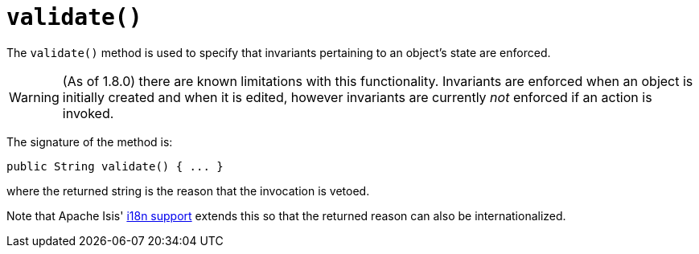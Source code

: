 [[_rgcms_methods_reserved_manpage-validate]]
= `validate()`
:Notice: Licensed to the Apache Software Foundation (ASF) under one or more contributor license agreements. See the NOTICE file distributed with this work for additional information regarding copyright ownership. The ASF licenses this file to you under the Apache License, Version 2.0 (the "License"); you may not use this file except in compliance with the License. You may obtain a copy of the License at. http://www.apache.org/licenses/LICENSE-2.0 . Unless required by applicable law or agreed to in writing, software distributed under the License is distributed on an "AS IS" BASIS, WITHOUT WARRANTIES OR  CONDITIONS OF ANY KIND, either express or implied. See the License for the specific language governing permissions and limitations under the License.
:_basedir: ../
:_imagesdir: images/



The `validate()` method is used to specify that invariants pertaining to an object's state are enforced.


[WARNING]
====
(As of 1.8.0) there are known limitations with this functionality.  Invariants are enforced when an object is initially created and when it is edited, however invariants are currently _not_ enforced if an action is invoked.
====


The signature of the method is:

[source,java]
----
public String validate() { ... }
----

where the returned string is the reason that the invocation is vetoed.

Note that Apache Isis' xref:ugbtb.adoc#_ugbtb_more-advanced_i18n[i18n support] extends this so that the returned reason can also be internationalized.
